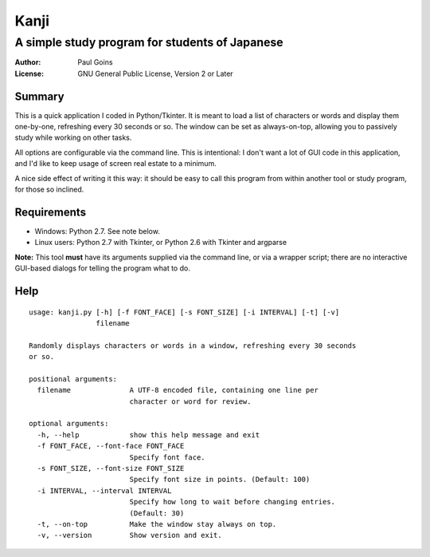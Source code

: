 =======
 Kanji
=======
A simple study program for students of Japanese
~~~~~~~~~~~~~~~~~~~~~~~~~~~~~~~~~~~~~~~~~~~~~~~

:Author: Paul Goins
:License: GNU General Public License, Version 2 or Later

Summary
=======

This is a quick application I coded in Python/Tkinter.  It is meant to
load a list of characters or words and display them one-by-one,
refreshing every 30 seconds or so.  The window can be set as
always-on-top, allowing you to passively study while working on other
tasks.

All options are configurable via the command line.  This is
intentional: I don't want a lot of GUI code in this application, and
I'd like to keep usage of screen real estate to a minimum.

A nice side effect of writing it this way: it should be easy to call
this program from within another tool or study program, for those so
inclined.

Requirements
============

- Windows: Python 2.7.  See note below.
- Linux users: Python 2.7 with Tkinter, or Python 2.6 with Tkinter and argparse

**Note:** This tool **must** have its arguments supplied via the
command line, or via a wrapper script; there are no interactive
GUI-based dialogs for telling the program what to do.

Help
====

::

  usage: kanji.py [-h] [-f FONT_FACE] [-s FONT_SIZE] [-i INTERVAL] [-t] [-v]
                  filename
  
  Randomly displays characters or words in a window, refreshing every 30 seconds
  or so.
  
  positional arguments:
    filename              A UTF-8 encoded file, containing one line per
                          character or word for review.
  
  optional arguments:
    -h, --help            show this help message and exit
    -f FONT_FACE, --font-face FONT_FACE
                          Specify font face.
    -s FONT_SIZE, --font-size FONT_SIZE
                          Specify font size in points. (Default: 100)
    -i INTERVAL, --interval INTERVAL
                          Specify how long to wait before changing entries.
                          (Default: 30)
    -t, --on-top          Make the window stay always on top.
    -v, --version         Show version and exit.
